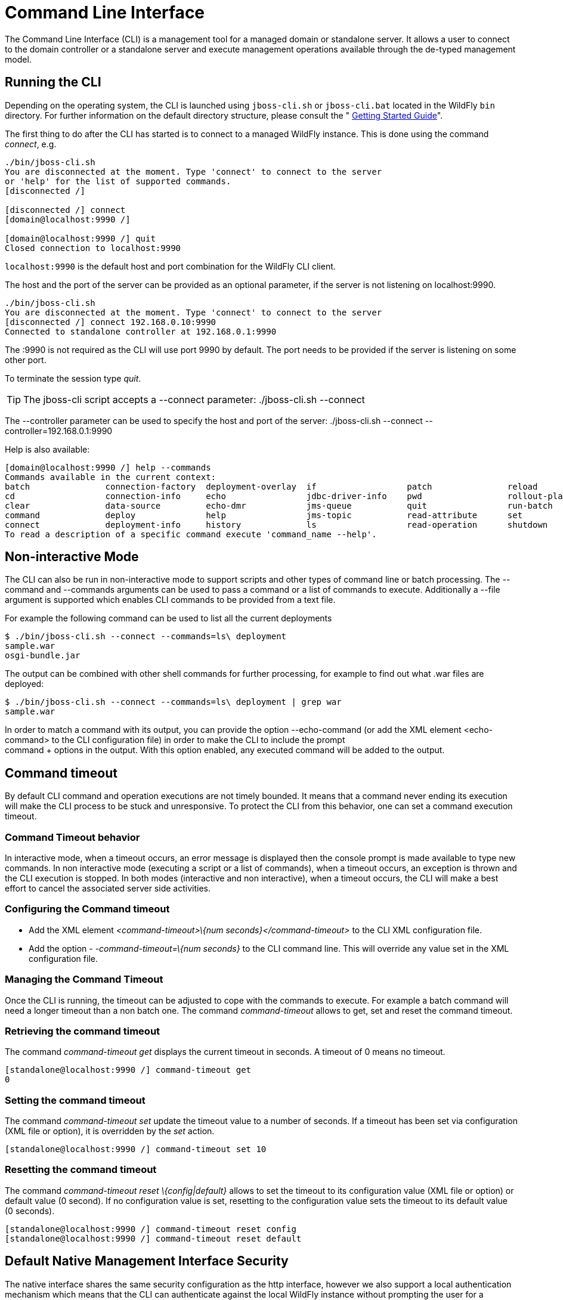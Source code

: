 [[Command_Line_Interface]]
= Command Line Interface

The Command Line Interface (CLI) is a management tool for a managed
domain or standalone server. It allows a user to connect to the domain
controller or a standalone server and execute management operations
available through the de-typed management model.

[[running-the-cli]]
== Running the CLI

Depending on the operating system, the CLI is launched using
`jboss-cli.sh` or `jboss-cli.bat` located in the WildFly `bin`
directory. For further information on the default directory structure,
please consult the " link:Getting_Started_Guide{outfilesuffix}[Getting Started
Guide]".

The first thing to do after the CLI has started is to connect to a
managed WildFly instance. This is done using the command _connect_, e.g.

[source, java]
----
./bin/jboss-cli.sh
You are disconnected at the moment. Type 'connect' to connect to the server
or 'help' for the list of supported commands.
[disconnected /]
 
[disconnected /] connect
[domain@localhost:9990 /]
 
[domain@localhost:9990 /] quit
Closed connection to localhost:9990
----

`localhost:9990` is the default host and port combination for the
WildFly CLI client.

The host and the port of the server can be provided as an optional
parameter, if the server is not listening on localhost:9990.

[source, java]
----
./bin/jboss-cli.sh
You are disconnected at the moment. Type 'connect' to connect to the server
[disconnected /] connect 192.168.0.10:9990
Connected to standalone controller at 192.168.0.1:9990
----

The :9990 is not required as the CLI will use port 9990 by default. The
port needs to be provided if the server is listening on some other port.

To terminate the session type _quit_.

[TIP]

The jboss-cli script accepts a --connect parameter: ./jboss-cli.sh
--connect

The --controller parameter can be used to specify the host and port of
the server: ./jboss-cli.sh --connect --controller=192.168.0.1:9990

Help is also available:

[source, java]
----
[domain@localhost:9990 /] help --commands
Commands available in the current context:
batch               connection-factory  deployment-overlay  if                  patch               reload              try
cd                  connection-info     echo                jdbc-driver-info    pwd                 rollout-plan        undeploy
clear               data-source         echo-dmr            jms-queue           quit                run-batch           unset
command             deploy              help                jms-topic           read-attribute      set                 version
connect             deployment-info     history             ls                  read-operation      shutdown            xa-data-source
To read a description of a specific command execute 'command_name --help'.
----

[[non-interactive-mode]]
== Non-interactive Mode

The CLI can also be run in non-interactive mode to support scripts and
other types of command line or batch processing. The --command and
--commands arguments can be used to pass a command or a list of commands
to execute. Additionally a --file argument is supported which enables
CLI commands to be provided from a text file.

For example the following command can be used to list all the current
deployments

[source,bash]
----
$ ./bin/jboss-cli.sh --connect --commands=ls\ deployment
sample.war
osgi-bundle.jar
----

The output can be combined with other shell commands for further
processing, for example to find out what .war files are deployed:

[source,bash]
----
$ ./bin/jboss-cli.sh --connect --commands=ls\ deployment | grep war
sample.war
----

In order to match a command with its output, you can provide the option
--echo-command (or add the XML element <echo-command> to the CLI
configuration file) in order to make the CLI to include the prompt +
command + options in the output. With this option enabled, any executed
command will be added to the output.

[[command-timeout]]
== Command timeout

By default CLI command and operation executions are not timely bounded.
It means that a command never ending its execution will make the CLI
process to be stuck and unresponsive. To protect the CLI from this
behavior, one can set a command execution timeout.

[[command-timeout-behavior]]
=== Command Timeout behavior

In interactive mode, when a timeout occurs, an error message is
displayed then the console prompt is made available to type new
commands. In non interactive mode (executing a script or a list of
commands), when a timeout occurs, an exception is thrown and the CLI
execution is stopped. In both modes (interactive and non interactive),
when a timeout occurs, the CLI will make a best effort to cancel the
associated server side activities.

[[configuring-the-command-timeout]]
=== Configuring the Command timeout

* Add the XML element _<command-timeout>\{num
seconds}</command-timeout>_ to the CLI XML configuration file.
* Add the option - _-command-timeout=\{num seconds}_ to the CLI command
line. This will override any value set in the XML configuration file.

[[managing-the-command-timeout]]
=== Managing the Command Timeout

Once the CLI is running, the timeout can be adjusted to cope with the
commands to execute. For example a batch command will need a longer
timeout than a non batch one. The command _command-timeout_ allows to
get, set and reset the command timeout.

[[retrieving-the-command-timeout]]
=== Retrieving the command timeout

The command _command-timeout get_ displays the current timeout in
seconds. A timeout of 0 means no timeout.

[source, java]
----
[standalone@localhost:9990 /] command-timeout get
0
----

[[setting-the-command-timeout]]
=== Setting the command timeout

The command _command-timeout set_ update the timeout value to a number
of seconds. If a timeout has been set via configuration (XML file or
option), it is overridden by the _set_ action.

[source, java]
----
[standalone@localhost:9990 /] command-timeout set 10
----

[[resetting-the-command-timeout]]
=== Resetting the command timeout

The command _command-timeout reset \{config|default}_ allows to set the
timeout to its configuration value (XML file or option) or default value
(0 second). If no configuration value is set, resetting to the
configuration value sets the timeout to its default value (0 seconds).

[source, java]
----
[standalone@localhost:9990 /] command-timeout reset config
[standalone@localhost:9990 /] command-timeout reset default
----

[[default-native-management-interface-security]]
== Default Native Management Interface Security

The native interface shares the same security configuration as the http
interface, however we also support a local authentication mechanism
which means that the CLI can authenticate against the local WildFly
instance without prompting the user for a username and password. This
mechanism only works if the user running the CLI has read access to the
standalone/tmp/auth folder or domain/tmp/auth folder under the
respective WildFly installation - if the local mechanism fails then the
CLI will fallback to prompting for a username and password for a user
configured as in <<Default_HTTP_Interface_Security,Default HTTP Interface Security>>.

Establishing a CLI connection to a remote server will require a username
and password by default.

[[operation-requests]]
== Operation Requests

Operation requests allow for low level interaction with the management
model. They are different from the high level commands (i.e.
_create-jms-queue_) in that they allow you to read and modify the server
configuration as if you were editing the XML configuration files
directly. The configuration is represented as a tree of addressable
resources, where each node in the tree (aka resource) offers a set of
operations to execute.

An operation request basically consists of three parts: The _address_,
an _operation name_ and an optional set of _parameters_.

The formal specification for an operation request is:

....
[/node-type=node-name (/node-type=node-name)*] : operation-name [( [parameter-name=parameter-value (,parameter-name=parameter-value)*] )]
....

For example:

[source,ruby]
----
/subsystem=logging/root-logger=ROOT:change-root-log-level(level=WARN)
----

Tab Completion

[TIP]

Tab-completion is supported for all commands and options, i.e.
node-types and node-names, operation names and parameter names. We are
also considering adding aliases that are less verbose for the user, and
will translate into the corresponding operation requests in the
background.

Whitespaces between the separators in the operation request strings are
not significant.

[[addressing-resources]]
=== Addressing resources

Operation requests might not always have the address part or the
parameters. E.g.

[source,ruby]
----
:read-resource
----

which will list all the node types for the current node.

To syntactically disambiguate between the commands and operations,
operations require one of the following prefixes:

To execute an operation against the current node, e.g.

[source,ruby]
----
cd subsystem=logging
:read-resource(recursive="true")
----

To execute an operation against a child node of the current node, e.g.

[source,bash]
----
cd subsystem=logging
./root-logger=ROOT:change-root-log-level(level=WARN)
----

To execute an operation against the root node, e.g.

[source,ruby]
----
/:read-resource
----

[[available-operation-types-and-descriptions]]
=== Available Operation Types and Descriptions

The operation types can be distinguished between common operations that
exist on any node and specific operations that belong to a particular
configuration resource (i.e. subsystem). The common operations are:

* add
* read-attribute
* read-children-names
* read-children-resources
* read-children-types
* read-operation-description
* read-operation-names
* read-resource
* read-resource-description
* remove
* validate-address
* write-attribute

For a list of specific operations (e.g. operations that relate to the
logging subsystem) you can always query the model itself. For example,
to read the operations supported by the logging subsystem resource on a
standalone server:

[source,ruby]
----
[[standalone@localhost:9990 /] /subsystem=logging:read-operation-names
{
   "outcome" => "success",
   "result" => [
       "add",
       "change-root-log-level",
       "read-attribute",
       "read-children-names",
       "read-children-resources",
       "read-children-types",
       "read-operation-description",
       "read-operation-names",
       "read-resource",
       "read-resource-description",
       "remove-root-logger",
       "root-logger-assign-handler",
       "root-logger-unassign-handler",
       "set-root-logger",
       "validate-address",
       "write-attribute"
   ]
}
----

As you can see, the logging resource offers four additional operations,
namely _root-logger-assign-handler_, _root-logger-unassign-handler_,
_set-root-logger_ and _remove-root-logger_.

Further documentation about a resource or operation can be retrieved
through the description:

[source,ruby]
----
[standalone@localhost:9990 /] /subsystem=logging:read-operation-description(name=change-root-log-level)
{
   "outcome" => "success",
   "result" => {
       "operation-name" => "change-root-log-level",
       "description" => "Change the root logger level.",
       "request-properties" => {"level" => {
           "type" => STRING,
           "description" => "The log level specifying which message levels will be logged by this logger.
                            Message levels lower than this value will be discarded.",
           "required" => true
       }}
   }
}
----

Full model

[TIP]

To see the full model enter `:read-resource(recursive=true)`.

[[command-history]]
== Command History

Command (and operation request) history is enabled by default. The
history is kept both in-memory and in a file on the disk, i.e. it is
preserved between command line sessions. The history file name is
.jboss-cli-history and is automatically created in the user's home
directory. When the command line interface is launched this file is read
and the in-memory history is initialized with its content.

[TIP]

While in the command line session, you can use the arrow keys to go back
and forth in the history of commands and operations.

To manipulate the history you can use the _history_ command. If executed
without any arguments, it will print all the recorded commands and
operations (up to the configured maximum, which defaults to 500) from
the in-memory history.

_history_ supports three optional arguments:

* _disable_ - will disable history expansion (but will not clear the
previously recorded history);
* _enabled_ - will re-enable history expansion (starting from the last
recorded command before the history expansion was disabled);
* _clear_ - will clear the in-memory history (but not the file one).

[[operation-formatting]]
== JSON and DMR output

By default the CLI prints operation results using the DMR textual syntax. There are
two ways to make the CLI to display JSON:

* _--output-json_ option when launching the CLI.
* _<output-json>_ XML element added to _jboss-cli.xml_ configuration file.

[[batch-processing]]
== Batch Processing

The batch mode allows one to group commands and operations and execute
them together as an atomic unit. If at least one of the commands or
operations fails, all the other successfully executed commands and
operations in the batch are rolled back.

Not all of the commands are allowed in the batch. For example, commands
like _cd_, _ls_, _help_, etc. are not allowed in the batch since they
don't translate into operation requests. Only the commands that
translate into operation requests are allowed in the batch. The batch,
actually, is executed as a composite operation request.

The batch mode is entered by executing command _batch_.

[source,ruby]
----
[standalone@localhost:9990 /] batch
[standalone@localhost:9990 / #] /subsystem=datasources/data-source="java\:\/H2DS":enable
[standalone@localhost:9990 / #] /subsystem=messaging-activemq/server=default/jms-queue=newQueue:add
----

You can execute a batch using the _run-batch_ command:

[source,ruby]
----
[standalone@localhost:9990 / #] run-batch
The batch executed successfully.
----

Exit the batch edit mode without losing your changes:

[source,ruby]
----
[standalone@localhost:9990 / #] holdback-batch
[standalone@localhost:9990 /]
----

Then activate it later on again:

[source,ruby]
----
[standalone@localhost:9990 /] batch
Re-activated batch
#1 /subsystem=datasources/data-source=java:/H2DS:\/H2DS:enable
----

There are several other notable batch commands available as well (tab
complete to see the list):

* _clear-batch_
* _edit-batch-line_ (e.g. _edit-batch line 3 create-jms-topic
name=mytopic_)
* _remove-batch-line_ (e.g. _remove-batch-line 3_)
* _move-batch-line_ (e.g. _move-batch-line 3 1_)
* _discard-batch_
